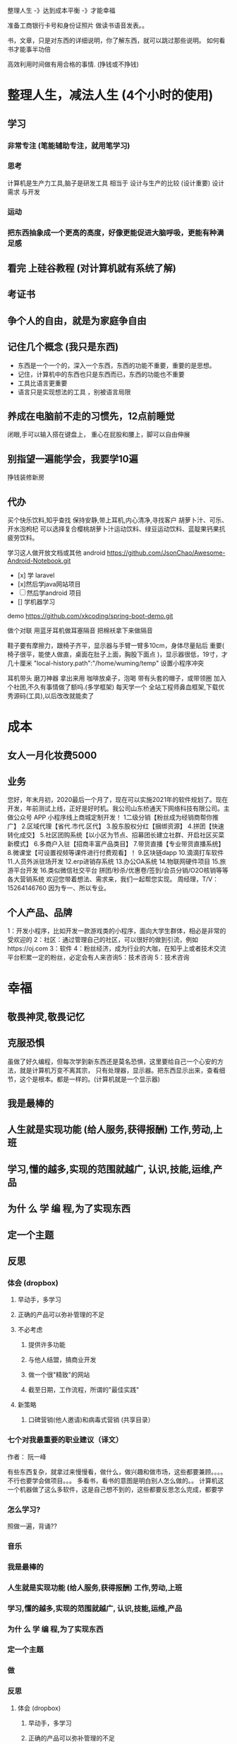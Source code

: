  整理人生 -》达到成本平衡 -》才能幸福
 
 准备工商银行卡号和身份证照片
 做读书语音发表。。

书，文章，只是对东西的详细说明，你了解东西，就可以跳过那些说明。
如何看书才能事半功倍

高效利用时间做有用合格的事情. (挣钱或不挣钱)

* 整理人生，减法人生 (4个小时的使用)
** 学习 
*** 非常专注 (笔能辅助专注，就用笔学习) 
*** 思考
    计算机是生产力工具,脑子是研发工具
    相当于 设计与生产的比较 (设计重要)
    设计需求 与开发
*** 运动
*** 把东西抽象成一个更高的高度，好像更能促进大脑呼吸，更能有种满足感    
** 看完 上硅谷教程 (对计算机就有系统了解)
** 考证书
** 争个人的自由，就是为家庭争自由
** 记住几个概念 (我只是东西)
  - 东西是一个一个的，深入一个东西，东西的功能不重要，重要的是思想。
  - 记住，计算机中的东西也只是东西而已，东西的功能也不重要
  - 工具比语言更重要
  - 语言只是实现想法的工具 ，别被语言局限
** 养成在电脑前不走的习惯先，12点前睡觉
   闭眼,手可以输入搭在键盘上，
   重心在屁股和腰上，脚可以自由伸展
** 别指望一遍能学会，我要学10遍
   挣钱装修新房
** 代办
   买个快乐饮料,知乎查找
   保持安静,带上耳机,内心清净,寻找客户 
   胡萝卜汁、可乐、开水泡枸杞
   可以选择复合樱桃胡萝卜汁运动饮料、绿豆运动饮料、蓝靛果钙果抗疲劳饮料。
  
   学习这人做开放文档或其他 android 
   https://github.com/JsonChao/Awesome-Android-Notebook.git
 
 - [x] 学 laravel 
 - [x]然后学java网站项目
 - [ ]然后学android 项目
 - [] 学机器学习
  

 demo
 https://github.com/xkcoding/spring-boot-demo.git

   做个对联
   用蓝牙耳机做耳塞隔音
   把棉袄拿下来做隔音
  
  鞋子要有摩擦力，跟椅子齐平，显示器与手臂一臂多10cm，身体尽量贴后 
 重要(  椅子很平，能使人做直，桌面在肚子上面，胸股下面点 )，显示器很低，19寸，才几十厘米  
 "local-history.path":"/home/wuming/temp" 设置小程序冲突

  耳机带头
  磨刀神器 拿出来用
  咖啡放桌子，泡喝
  带有头套的帽子，或带领圈
  加入个社团,不久有事情做了额吗.(多学框架) 每天学一个
  全站工程师鼻血框架,下载优秀源码(工具),以后改改就能卖了
* 成本
** 女人一月化妆费5000
** 业务 
 您好，年末月初，2020最后一个月了，现在可以实施2021年的软件规划了。现在开发，年前测试上线，正好是好时机。我公司山东桥通天下网络科技有限公司。主做公众号 APP 小程序线上商城定制开发！
 1二级分销【粉丝成为经销商帮你推广】
 2.区域代理【省代.市代.区代】
 3.股东股权分红【捆绑资源】
 4.拼团【快速转化成交】
 5.社区团购系统【以小区为节点、招募团长建立社群、开启社区买菜新模式】
 6.多商户入驻【招商丰富产品类目】
 7.带货直播【专业带货直播系统】
 8.微课堂【可设置视频等课件进行付费观看】！
 9.区块链dapp
 10.滴滴打车软件
 11.人员外派驻场开发
 12.erp进销存系统
 13.办公OA系统
 14.物联网硬件项目
 15.旅游平台开发
 16.类似微信社交平台
 拼团/秒杀/优惠卷/签到/会员分销/O2O核销等等各大营销系统
 欢迎您带着想法、需求来，我们一起帮您实现。
 周经理，T/V：15264146760
 因为专一、所以专业。
** 个人产品、品牌
   1：开发小程序，比如开发一款游戏类的小程序，面向大学生群体，相必是非常的受欢迎的
  2：社区：通过管理自己的社区，可以很好的做到引流，例如https://oj.com
  3：软件
  4：粉丝经济，成为行业的大咖，在知乎上或者技术交流平台积累一定的粉丝，必定会有人来咨询5：技术咨询
  5：技术咨询
* 幸福 
** 敬畏神灵,敬畏记忆
** 克服恐惧
   虽做了好久编程，但每次学到新东西还是莫名恐惧，这里要给自己一个心安的方法，就是计算机万变不离其宗，
   只有处理器，显示器。把东西显示出来，查看细节，这个是根本。都是一样的。(计算机就是一个显示器)
** 我是最棒的
** 人生就是实现功能 (给人服务,获得报酬) 工作,劳动,上班
** 学习,懂的越多,实现的范围就越广, 认识,技能,运维,产品
** 为什 么 学 编 程,为了实现东西 
** 定一个主题
** 反思
*** 体会 (dropbox)
**** 早动手，多学习 
**** 正确的产品可以弥补管理的不足  
**** 不必考虑 
***** 提供许多功能
***** 与他人结盟，搞商业开发
***** 做一个很"精致"的网站
***** 截至日期，工作流程，所谓的"最佳实践"
**** 新策略
***** 口碑营销(他人邀请)和病毒式营销 (共享目录）
*** 七个对我最重要的职业建议（译文）
    作者： 阮一峰
 
    有些东西复杂，就拿过来慢慢看，做什么，做兴趣和做市场，这些都要兼顾。。。。
    不行也要学会做项目。。。
    多看书，看书的意图是明白别人怎么做的。。
    计算机这一个机器做了这么多软件，这是自己想不到的，这些都要反思怎么完成，都要学
*** 怎么学习?
    照做一遍，背诵??
*** 音乐
*** 我是最棒的
*** 人生就是实现功能 (给人服务,获得报酬) 工作,劳动,上班
*** 学习,懂的越多,实现的范围就越广, 认识,技能,运维,产品
*** 为什 么 学 编 程,为了实现东西 
*** 定一个主题
*** 做  
*** 反思
**** 体会 (dropbox)
***** 早动手，多学习 
***** 正确的产品可以弥补管理的不足  
***** 不必考虑 
****** 提供许多功能
****** 与他人结盟，搞商业开发
****** 做一个很"精致"的网站
****** 截至日期，工作流程，所谓的"最佳实践"
***** 新策略
****** 口碑营销(他人邀请)和病毒式营销 (共享目录）
**** 七个对我最重要的职业建议（译文）
     作者： 阮一峰

     日期： 2015年9月18日

     Nicholas C. Zakas 是全世界最著名的 JavaScript 程序员之一。

     两年前，他写了一篇长文，回顾自己的职业生涯，提到七个对他来说最重要的建议。



     我读完很受启发，决定做一点摘录。你可以先读下面的精简版，再去读全文。

     ===============================

     七个对我最好的职业建议（精简版）
     作者：Nicholas C. Zakas

     译者：阮一峰

     原文网址：https://www.nczonline.net/blog/2013/10/15/the-best-career-advice-ive-received/

     一、不要别人点什么，就做什么
     我的第一份工作，只干了8个月，那家公司就倒闭了。我问经理，接下来我该怎么办，他说：

     "小伙子，千万不要当一个被人点菜的厨师，别人点什么，你就烧什么。不要接受那样一份工作，别人下命令你该干什么，以及怎么干。你要去一个地方，那里的人肯定你对产品的想法，相信你的能力，放手让你去做。"

     我从此明白，单单实现一个产品是不够的，你还必须参与决定怎么实现。好的工程师并不仅仅服从命令，而且还给出反馈，帮助产品的拥有者改进它。

     二、推销自己
     我进入雅虎公司以后，经理有一天跟我谈话，他觉得我还做得不够。

     "你工作得很好，代码看上去不错，很少出Bug。但是，问题是别人都没看到这一点。为了让其他人相信你，你必须首先让别人知道你做了什么。你需要推销自己，引起别人的注意。"

     我这才意识到，即使做出了很好的工作，别人都不知道，也没用。做一个角落里静静编码的工程师，并不可取。你的主管会支持你，但是他没法替你宣传。公司的其他人需要明白你的价值，最好的办法就是告诉别人你做了什么。一封简单的Email："嗨，我完成了XXX，欢迎将你的想法告诉我"，就很管用。

     三、学会带领团队
     工作几年后，已经没人怀疑我的技术能力了，大家知道我能写出高质量的可靠代码。有一次，我问主管，怎么才能得到提升，他说：

     "当你的技术能力过关以后，就要考验你与他人相处的能力了。"

     于是，我看到了，自己缺乏的是领导能力，如何带领一个团队，有效地与其他人协同工作，取到更大的成果。

     四、生活才是最重要的
     有一段时间，我在雅虎公司很有挫折感，对公司的一些做法不认同，经常会对别人发火。我问一个同事，他怎么能对这种事情保持平静，他回答：

     "你要想通，这一切并不重要。有人提交了烂代码，网站下线了，又怎么样？工作并不是你的整个生活。它们不是真正的问题，只是工作上的问题。真正重要的事情都发生在工作以外。我回到家，家里人正在等我，这才重要啊。"

     从此，我就把工作和生活分开了，只把它当作"工作问题"看待。这样一来，我对工作就总能心平气和，与人交流也更顺利了。

     五、自己找到道路
     我被提升为主管以后，不知道该怎么做。我请教了上级，他回答：

     "以前都是我们告诉你做什么，从现在开始，你必须自己回答这个问题了，我期待你来告诉我，什么事情需要做。"

     很多工程师都没有完成这个转变，如果能够做到，可能就说明你成熟了，学会了取舍。你不可能把时间花在所有事情上面，必须找到一个重点。

     六、把自己当成主人
     我每天要开很多会，有些会议我根本无话可说。我对一个朋友说，我不知道自己为什么要参加这个会，也没有什么可以贡献，他说：

     "不要再去开这样的会了。你参加一个会，那是因为你参与了某件事。如果不确定自己为什么要在场，就停下来问。如果这件事不需要你，就离开。不要从头到尾都静静地参加一个会，要把自己当成负责人，大家会相信你的。"

     从那时起，我从没有一声不发地参加会议。我确保只参加那些需要我参加的会议。

**** 定位
***** 重要项目
      https://github.com/jwasham/coding-interview-university
  
      https://github.com/EbookFoundation/free-programming-books
  
      https://github.com/programthink/books
      https://github.com/justjavac/free-programming-books-zh_CN
      https://github.com/hackerkid/Mind-Expanding-Books
      https://github.com/Thinkgamer/books
      https://github.com/mymmsc/books
      https://github.com/learn-anything/books
      https://github.com/fengdu78/deeplearning_ai_books 
      https://github.com/ruanyf/free-books
      https://github.com/jobbole/awesome-programming-books
 
      模板
      https://github.com/phachon/html-templates.git
      git clone https://github.com/kyokidG/html-templates.git
      php 微小框架
      https://github.com/bcosca/fatfree
 
      https://github.com/gildas-lormeau/SingleFile.git
 
***** [[https://www.zhihu.com/question/19573039][有哪些不错的网页设计素材网站？ - 知乎]] :website:
****** Article

       - [[https://link.zhihu.com/?target=https%3A//dribbble.com/][Dribbble - Show and tell for designers]] 追波，不多说。
       - [[https://link.zhihu.com/?target=https%3A//www.behance.net/][Behance]] 不多说。
       - [[https://link.zhihu.com/?target=http%3A//www.deviantart.com/][DeviantArt - The largest online art gallery and community]] 也很有名，不多说了。
       - [[https://link.zhihu.com/?target=https%3A//www.pinterest.com/][https://www. pinterest.com/ ]] 素材创意大集合，非常棒的网站，也很有名，不赘述了。
       - [[https://link.zhihu.com/?target=http%3A//tumblr.com/][Sign up | Tumblr]] 灰常有名了，有很多优秀的设计作品在上面。
       - [[https://link.zhihu.com/?target=http%3A//www.zcool.com.cn/][站酷 (ZCOOL)]] 国内设计比较有名的网站，不多说。
       - [[https://link.zhihu.com/?target=http%3A//ui.cn/][UI中国]] 虽然注册用户量和知名度不如站酷，但是专攻UI领域，感觉还不错。
       - [[https://link.zhihu.com/?target=http%3A//huaban.com/][花瓣网]] 国内的pinterest，虽然是山寨的，但是因为速度快所以用起来还是不错的。
       - [[https://link.zhihu.com/?target=http%3A//themeforest.net/][Website Templates]] themeforest 知名度非常高的模版销售网站，从上面可以看到很多目前国外流行的页面风格、动效，创意也非常不错。
       - [[https://link.zhihu.com/?target=http%3A//www.elegantthemes.com/][WordPress Themes Loved By Over 317k Customers]] elegantthemes 国外很有名的wordpress模版设计团队，创意十足，不过可惜的是最近不思进取，一直没有太大创新，还在售卖一年多前就发布的模版，不过他们的blog可以看看，对wordpress开发有很大帮助。
       - [[https://link.zhihu.com/?target=http%3A//yootheme.com/][Home - YOOtheme]] 也是非常棒的国外网站模版设计公司，包括wordpress和joomla!，设计简洁有想法，还有他们推出的前端框架 [[https://link.zhihu.com/?target=http%3A//getuikit.com/][UIkit]]（类似Bootstrap），有兴趣的朋友可以了解一下。
       - [[https://link.zhihu.com/?target=http%3A//reeoo.com/][Reeoo - web design inspiration and website gallery]] 很棒的网页设计参考网站，可以按照颜色筛选，更新勤快，创意十足。
       - [[https://link.zhihu.com/?target=http%3A//www.awwwards.com/][Awwwards - Website Awards]] 非常有名的网页设计创意参考网站。
       - [[https://link.zhihu.com/?target=http%3A//www.materialup.com/][http://www. materialup.com/ ]] Material Design相关设计作品的参考网站。
       - [[https://link.zhihu.com/?target=http%3A//100daysui.com/][100 Days UI - FREEMIUM RESOURCES]] 一个Dribbble牛人的每日一设作品，有源文件下载和HTML代码实现哦！绝壁学习极品。
       - [[https://link.zhihu.com/?target=http%3A//sebastien-gabriel.com/][Sebastien Gabriel]] 谷歌设计大神个人网站，他的文章《How I joined Google》曾脍炙人口，其他设计类的文章也很有参考价值。
       - [[https://link.zhihu.com/?target=http%3A//dejan-markovic.com/][Dejan Markovic]] 国外一个设计师的个人网站，内容涵盖自己的作品从产品分析到最后设计成型的过程解析，很有参考价值。
       - [[https://link.zhihu.com/?target=https%3A//studio.uxpin.com/ebooks/%3F_ga%3D1.151860153.1450144387.1463621604][e-Books]] UXPIN推出的免费设计e-Books，可以看看。
       - [[https://link.zhihu.com/?target=https%3A//snorpey.github.io/triangulation/][image triangulation experiment]] 快速将图片处理成low poly效果的工具网站。
       - [[https://link.zhihu.com/?target=https%3A//coolors.co/][Coolors]] 快速取色，并且能够自动生成色彩层级的工具。
       - [[https://link.zhihu.com/?target=https%3A//webgradients.com/][https:// webgradients.com/ ]] 轻量的渐变配色网站，配色很有逼格。
       - [[https://link.zhihu.com/?target=https%3A//material.io/color/%23%21/%3Fview.left%3D0%26view.right%3D0][Color Tool - Material Design]] Material Design官方的配色工具，可以通过取色快速查看界面整体效果。
       - [[https://link.zhihu.com/?target=https%3A//sketchfab.com/][Sketchfab - Your 3D content on web, mobile, AR, and VR.]] Sketchfab-全球知名的 3D 设计模型在线展示平台。
***** 人生多有不同 (哥哥的人生，姐姐的人生，我的人生)
***** 目标
****** 晚上回家不浮躁，因为学习的方法学会了，就是听想查，目标就是多学多想，归纳
***** 日程
****** TODO 10秒10个仰卧起坐 做一次
****** TODO 听1小时的英语 一次
***** 发展
      世界如何发展？ 作为底层，没有资源，只能被淘汰？
***** 把精力都放在挣钱上，付出挣钱的行为
****** 挣钱的技能 (编码能力要稳定)
****** 营销能力要学习
****** 社交平台
*** 乔布斯的管理课
    一、保持专注
    二、保持简单
    三、追求完美
    四、重视设计

     

    

** 什么是快乐
*** 给自己一点那自由 
    躺在草地上, 躺在沙漠中, 躺在海边沙滩上, 啥都不想, 接受慵懒的阳光洒在你身上, 最好嘴里装逼的叼一根草, 无忧无虑的, 那时候最快乐.

 不开玩笑, 真的, 人就是一种随时随地都想偷懒的动物, 只要有机会什么都不做, 人就会什么都不做, 什么都不做, 什么压力都没有, 人就会一天到晚傻开心, 傻笑.
*** 每二周看一本书或学一门新的技术 
    准备睡觉开始到晚上12:00, 都是我每天坚持学习的时间, 不管是看一本新书的一段话,
    还是学习新的编程技术, 亦或读一段网上那些善良人写的痛苦和快乐的经验. 我总是觉
    得学习是这么多年唯一让我感到踏实的投资, 也许学到的知识现在没什么用, 但是将来
    说不定会用上, 就算用不上, 在这种学习的过程中修身养性的东西对于你的未来都是无
    价之宝. 终生学习, 时刻保持危机感, 才不会在将来遇到意外时毫无准备.
*** 虚怀若谷的心态
*** 为自己而活
*** 总结
  - 保持学习, 为自己的快乐建立知识的保护罩, 有知识就不怕未来的意外了
  - 保持虚心, 虚怀若谷, 心态越低才能站的越高, 视野越广阔, 才会看到未来
  - 保持自我, 你内心的本质是一个圣人还是傻逼, 就让他这样吧, 自己喜欢啥就去做, 放下别人对你的期待, 就活成自己的样子, 活成自己内心期望的样子, 才最没有压力, 才最快乐.

** 代办 (专业)
   把大神的代码都想一遍
   踏踏实实,研究出来成果再想是否能收益,研究项目

 把博客圈所有人的博客都读一遍
   SCHEDULED: <2020-12-17 四>
  
 买个快乐饮料,知乎查找
 保持安静,带上耳机,内心清净,寻找客户 
 胡萝卜汁、可乐、开水泡枸杞
 可以选择复合樱桃胡萝卜汁运动饮料、绿豆运动饮料、蓝靛果钙果抗疲劳饮料。
 gimp 画多边形 hugo 的 。用椅子
** 养成在电脑前不走的习惯先，12点前睡觉
** 别指望一遍能学会，我要学10遍
   挣钱装修新房
** 成本
*** 女人一月化妆费5000
** 代办
   买个快乐饮料,知乎查找
   保持安静,带上耳机,内心清净,寻找客户 
   胡萝卜汁、可乐、开水泡枸杞
   可以选择复合樱桃胡萝卜汁运动饮料、绿豆运动饮料、蓝靛果钙果抗疲劳饮料。
   
